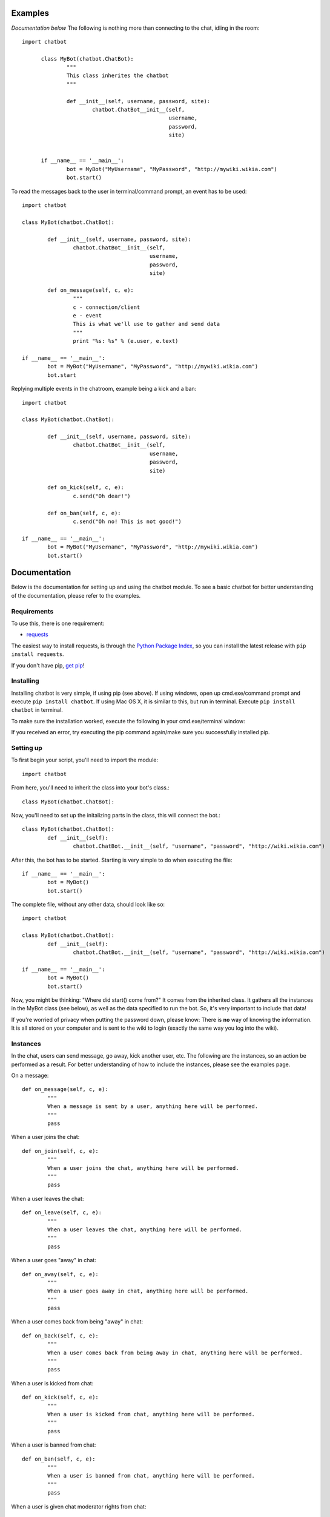 Examples
========
*Documentation below*
The following is nothing more than connecting to the chat, idling in the room::

  import chatbot

	class MyBot(chatbot.ChatBot):
		"""
		This class inherites the chatbot
		"""

		def __init__(self, username, password, site):
			chatbot.ChatBot__init__(self,
						username,
						password,
						site)


	if __name__ == '__main__':
		bot = MyBot("MyUsername", "MyPassword", "http://mywiki.wikia.com")
		bot.start()

To read the messages back to the user in terminal/command prompt, an event has to be used::

	import chatbot

	class MyBot(chatbot.ChatBot):

		def __init__(self, username, password, site):
			chatbot.ChatBot__init__(self,
						username,
						password,
						site)

		def on_message(self, c, e):
			"""
			c - connection/client
			e - event
			This is what we'll use to gather and send data
			"""
			print "%s: %s" % (e.user, e.text)

	if __name__ == '__main__':
		bot = MyBot("MyUsername", "MyPassword", "http://mywiki.wikia.com")
		bot.start

Replying multiple events in the chatroom, example being a kick and a ban::

	import chatbot

	class MyBot(chatbot.ChatBot):

		def __init__(self, username, password, site):
			chatbot.ChatBot__init__(self,
						username,
						password,
						site)

		def on_kick(self, c, e):
			c.send("Oh dear!")

		def on_ban(self, c, e):
			c.send("Oh no! This is not good!")

	if __name__ == '__main__':
		bot = MyBot("MyUsername", "MyPassword", "http://mywiki.wikia.com")
		bot.start()

Documentation
=============

Below is the documentation for setting up and using the chatbot module.  To see a basic chatbot for
better understanding of the documentation, please refer to the examples.

Requirements
----------

To use this, there is one requirement:

* `requests <http://docs.python-requests.org/en/latest/>`_

The easiest way to install requests, is through the `Python Package Index`_,
so you can install the latest release with ``pip install requests``. 

If you don't have pip, `get pip`_!

.. _Python Package Index: http://pypi.python.org
.. _get pip:              http://pypi.python.org/pypi/pip

Installing
----------

Installing chatbot is very simple, if using pip (see above).  If using windows, 
open up cmd.exe/command prompt and execute ``pip install chatbot``.  If using Mac OS X,
it is similar to this, but run in terminal.  Execute ``pip install chatbot`` in terminal.

To make sure the installation worked, execute the following in your cmd.exe/terminal window:

.. image:: _images/confirm.png

If you received an error, try executing the pip command again/make sure you successfully installed pip.

Setting up
----------

To first begin your script, you'll need to import the module::

	import chatbot

From here, you'll need to inherit the class into your bot's class.::

	class MyBot(chatbot.ChatBot):

Now, you'll need to set up the initalizing parts in the class, this will connect the bot.::

	class MyBot(chatbot.ChatBot):
		def __init__(self):
			chatbot.ChatBot.__init__(self, "username", "password", "http://wiki.wikia.com")

After this, the bot has to be started.  Starting is very simple to do when
executing the file::
	
	if __name__ == '__main__':
		bot = MyBot()
		bot.start()

The complete file, without any other data, should look like so::

	import chatbot

	class MyBot(chatbot.ChatBot):
		def __init__(self):
			chatbot.ChatBot.__init__(self, "username", "password", "http://wiki.wikia.com")

	if __name__ == '__main__':
		bot = MyBot()
		bot.start()

Now, you might be thinking: "Where did start() come from?"  It comes from the inherited class.  It gathers all the instances in the MyBot class (see below), as well as the data specified to run the bot.  So, it's very important to include that data!

If you're worried of privacy when putting the password down, please know: There is **no** way of knowing the information.  It is all stored on your computer and is sent to the wiki to login (exactly the same way you log into the wiki).

Instances
---------
In the chat, users can send message, go away, kick another user, etc.  The following are
the instances, so an action be performed as a result.  For better understanding of how to
include the instances, please see the examples page.

On a message::

	def on_message(self, c, e):
		"""
		When a message is sent by a user, anything here will be performed.
		"""
		pass

When a user joins the chat::

	def on_join(self, c, e):
		"""
		When a user joins the chat, anything here will be performed.
		"""
		pass

When a user leaves the chat::

	def on_leave(self, c, e):
		"""
		When a user leaves the chat, anything here will be performed.
		"""
		pass

When a user goes "away" in chat::

	def on_away(self, c, e):
		"""
		When a user goes away in chat, anything here will be performed.
		"""
		pass

When a user comes back from being "away" in chat::

	def on_back(self, c, e):
		"""
		When a user comes back from being away in chat, anything here will be performed.
		"""
		pass

When a user is kicked from chat::

	def on_kick(self, c, e):
		"""
		When a user is kicked from chat, anything here will be performed.
		"""
		pass

When a user is banned from chat::

	def on_ban(self, c, e):
		"""
		When a user is banned from chat, anything here will be performed.
		"""
		pass

When a user is given chat moderator rights from chat::

	def on_chatmod(self, c, e):
		"""
		When a user is given the chat moderator rights in chat, anything here will be performed.
		"""
		pass

When the bot joins the chat::

	def on_welcome(self, c, e):
		"""
		When the bot joins the chat, anything here will be performed.
		"""
		pass

Connection/Client
-----------------

After connecting to the chatroom, there are several connection commands that will
allow a user/bot to perform actions.

.. function:: c.send(message)
	
	Sends a message to the chatroom

	:param message: Message to be sent

.. function:: c.go_away()

	Goes "away" in the chatroom, as the bot will not go "away" by default

.. function:: c.come_back()

	Comes back from the chat room, after being away

.. function:: c.kick_user(user)

	Kicks a user from the chatroom

	:param user: User to kick
	.. note::
		If the user/bot does not have the chatmoderator right, a kick will not preform.

.. function:: c.ban_user(user[, time=3600[, reason="Misbehaving in chat"]])
	
	Bans a user from the chatroom.

	:param user: User to ban
	:param time: Time of ban, in seconds
	:param reason: Reason of the ban
	:type time: integer
	:type reason: string
	.. note::
		if the user/bot does not have the chatmoderator right, a ban will not preform

.. function:: c.end_ban(user[, reason="Ending chat ban"])

	Ends a chatban for a user

	:param user: User to unban
	:param reason: Reason of the unbanning
	:type reason: string
	.. note::
		If the user/bot does not have the chatmoderator right, the ban can not be ended

.. function:: c.give_chatmod(user)

	Gives the chatmoderator right to a user.

	:param user: User to give the chat moderator right to

	.. note::
			If the user/bot does not have the sysop right, the chatmoderator right can not be given
Events
---------
In the chat room, there are few events that can be gathered for information

.. data:: e.user

	Retrieves the user of the event.

	Note: ``on_kick``, ``on_chatmod`` and ``on_ban`` return arrays with the users involved.

	:rtype: string

.. data:: e.text

	Retrieves the text from the message.

	:rtype: string or None

.. data:: e.status

	Retrieves the status of the user for ``on_away`` and ``on_back``.

	:rtype: string or None
